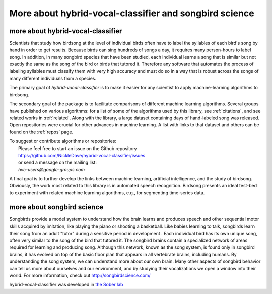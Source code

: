 ======================================================================
        More about hybrid-vocal-classifier and songbird science
======================================================================

more about hybrid-vocal-classifier
----------------------------------

Scientists that study how birdsong at the level of individual birds often
have to label the syllables of each bird's song by hand in order to get
results. Because birds can sing hundreds of songs a day, it requires many
person-hours to label song. In addition, in many songbird species that have been studied,
each individual learns a song that is similar but not exactly the same
as the song of the bird or birds that tutored it. Therefore any software 
that automates the process of labeling syllables
must classify them with very high accuracy and must do so in a way that
is robust across the songs of many different individuals from a species.

The primary goal of `hybrid-vocal-classifier` is to make it easier
for any scientist to apply machine-learning algorithms to birdsong.

The secondary goal of the package is to facilitate comparisons of
different machine learning algorithms. Several groups have published
on various algorithms: for a list of some of the algorithms 
used by this library, see :ref:`citations`, and see related works
in :ref:`related`. Along with the library, a large dataset containing
days of hand-labeled song was released. 
Open repositories were crucial for other advances in machine learning.
A list with links to that dataset and others can be found on the :ref:`repos` page.

| To suggest or contribute algorithms or repositories:
|  Please feel free to start an issue on the Github repository
|  https://github.com/NickleDave/hybrid-vocal-classifier/issues
|  or send a message on the mailing list:
|  `hvc-users@google-groups.com`

A final goal is to further develop the links between 
machine learning, artificial intelligence, and the study of
birdsong. Obviously, the work most related to this library
is in automated speech recognition. Birdsong presents an
ideal test-bed to experiment with related machine
learning algorithms, e.g., for segmenting time-series data.

more about songbird science
---------------------------

Songbirds provide a model system to understand how the brain learns and produces
speech and other sequential motor skills acquired by imitation, like
playing the piano or shooting a basketball. Like babies learning to talk,
songbirds learn their song from an adult "tutor" during
a sensitive period in development . Each individual bird
has its own unique song, often very similar to the song of the bird that tutored it.
The songbird brains contain a specialized network of areas required for learning and producing song.
Although this network, known as the song system, is found only in songbird brains,
it has evolved on top of the basic floor plan that appears in all vertebrate brains, including humans.
By understanding the song system, we can understand more about our own brain.
Many other aspects of songbird behavior can tell us more about ourselves and our environment,
and by studying their vocalizations we open a window into their world.
For more information, check out http://songbirdscience.com/

hybrid-vocal-classifier was developed in
`the Sober lab <https://scholarblogs.emory.edu/soberlab/>`_